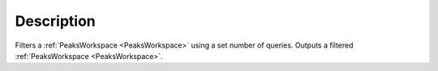 .. algorithm::

.. summary::

.. alias::

.. properties::

Description
-----------

Filters a :ref:`PeaksWorkspace <PeaksWorkspace>` using a set number of
queries. Outputs a filtered :ref:`PeaksWorkspace <PeaksWorkspace>`.

.. categories::
